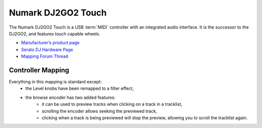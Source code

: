 .. _numark-dj2go2-touch:

Numark DJ2GO2 Touch
===================

.. sectionauthor::
   tandy1000 <https://github.com/tandy-1000>

The Numark DJ2GO2 Touch is a USB :term:`MIDI` controller with an integrated audio interface.
It is the successor to the DJ2GO2, and features touch capable wheels.

-  `Manufacturer’s product page <https://www.numark.com/product/dj2go2-touch>`__
-  `Serato DJ Hardware Page <https://serato.com/dj/hardware/numark-dj2go2-touch>`__
-  `Mapping Forum Thread <https://mixxx.discourse.group/t/a-complete-numark-dj2go2-touch-mapping/22616>`__

.. versionadded:: 2.3.1

Controller Mapping
------------------

Everything in this mapping is standard except:
 - the Level knobs have been remapped to a filter effect,
 - the browse encoder has two added features:
    - it can be used to preview tracks when clicking on a track in a tracklist,
    - scrolling the encoder allows seeking the previewed track,
    - clicking when a track is being previewed will stop the preview, allowing you to scroll the tracklist again.
